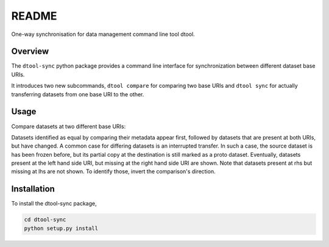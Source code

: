 README
======

One-way synchronisation for data management command line tool dtool.

Overview
--------

The ``dtool-sync`` python package provides a command line interface for
synchronization between different dataset base URIs.

It introduces two new subcommands, ``dtool compare`` for comparing
two base URIs and ``dtool sync`` for actually transferring datasets
from one base URI to the other.


Usage
-----

Compare datasets at two different base URIs:

.. ansi-block::

    $ dtool compare all -v lhs rhs
    {% filter indent(4) %}{% include_raw "output/dtool_compare_all_v_lhs_rhs.out" %}{% endfilter %}

Datasets identified as equal by comparing their metadata appear first,
followed by datasets that are present at both URIs, but have changed.
A common case for differing datasets is an interrupted transfer.
In such a case, the source dataset is has been frozen before, but its
partial copy at the destination is still marked as a proto dataset.
Eventually, datasets present at the left hand side URI, but missing
at the right hand side URI are shown. Note that datasets present at
rhs but missing at lhs are not shown. To identify those, invert the
comparison's direction.

.. ansi-block::

    $ dtool sync all lhs rhs
    {% filter indent(4) %}{% include_raw "output/dtool_sync_all_lhs_rhs.out" %}{% endfilter %}

.. ansi-block::

    $ dtool compare all -uv lhs rhs
    {% filter indent(4) %}{% include_raw "output/dtool_compare_all_uv_lhs_rhs.out" %}{% endfilter %}

.. ansi-block::

    $ dtool compare all -j lhs rhs
    {% filter indent(4) %}{% include_raw "output/dtool_compare_all_j_lhs_rhs.out" %}{% endfilter %}

.. ansi-block::

    $ dtool compare changed -j lhs rhs
    {% filter indent(4) %}{% include_raw "output/dtool_compare_changed_j_lhs_rhs.out" %}{% endfilter %}

.. ansi-block::

    $ dtool compare changed -jv lhs rhs
    {% filter indent(4) %}{% include_raw "output/dtool_compare_changed_jv_lhs_rhs.out" %}{% endfilter %}

.. ansi-block::

    $ dtool compare all -u lhs rhs
    {% filter indent(4) %}{% include_raw "output/dtool_compare_all_u_lhs_rhs.out" %}{% endfilter %}

.. ansi-block::

    $ dtool compare changed -q lhs rhs
    {% filter indent(4) %}{% include_raw "output/dtool_compare_changed_q_lhs_rhs.out" %}{% endfilter %}

.. ansi-block::

    $ dtool compare missing -jq lhs rhs
    {% filter indent(4) %}{% include_raw "output/dtool_compare_missing_jq_lhs_rhs.out" %}{% endfilter %}

.. ansi-block::

    $ dtool compare all -jq lhs rhs
    {% filter indent(4) %}{% include_raw "output/dtool_compare_all_jq_lhs_rhs.out" %}{% endfilter %}

.. ansi-block::

    $ dtool compare all lhs rhs
    {% filter indent(4) %}{% include_raw "output/dtool_compare_all_lhs_rhs.out" %}{% endfilter %}

.. ansi-block::

    $ dtool compare all -jv lhs rhs
    {% filter indent(4) %}{% include_raw "output/dtool_compare_all_jv_lhs_rhs.out" %}{% endfilter %}


.. ansi-block::

    $ dtool compare equal -qu lhs rhs
    {% filter indent(4) %}{% include_raw "output/dtool_compare_equal_qu_lhs_rhs.out" %}{% endfilter %}


.. ansi-block::

    $ dtool compare all -rv lhs rhs
    {% filter indent(4) %}{% include_raw "output/dtool_compare_all_rv_lhs_rhs.out" %}{% endfilter %}


Installation
------------

To install the dtool-sync package,

.. code-block:: bash

    cd dtool-sync
    python setup.py install
